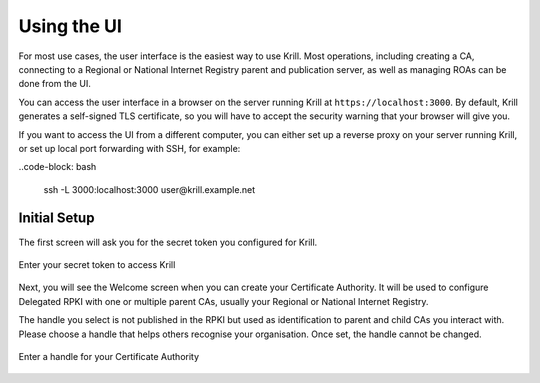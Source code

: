 Using the UI
============

For most use cases, the user interface is the easiest way to use Krill. Most
operations, including creating a CA, connecting to a Regional or National
Internet Registry parent and publication server, as well as managing ROAs can be
done from the UI.

You can access the user interface in a browser on the server running Krill at ``https://localhost:3000``. By default, Krill generates a self-signed TLS certificate, so you will have to accept the security warning that your browser will give you.

If you want to access the UI from a different computer, you can either set up a reverse proxy on your server running Krill, or set up local port forwarding with SSH, for example:

..code-block: bash

 ssh -L 3000:localhost:3000 user@krill.example.net

Initial Setup
-------------

The first screen will ask you for the secret token you configured for Krill.

.. figure:: img/krill-ui-enter-password.png
    :align: center
    :width: 100%
    :alt: Krill password screen

    Enter your secret token to access Krill

Next, you will see the Welcome screen when you can create your Certificate
Authority. It will be used to configure Delegated RPKI with one or multiple
parent CAs, usually your Regional or National Internet Registry.

The handle you select is not published in the RPKI but used as identification to
parent and child CAs you interact with. Please choose a handle that helps others
recognise your organisation. Once set, the handle cannot be changed.

.. figure:: img/krill-ui-welome.png
    :align: center
    :width: 100%
    :alt: Krill welcome screen

    Enter a handle for your Certificate Authority
